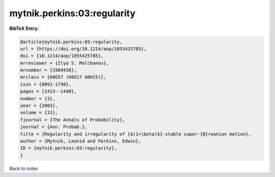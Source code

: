 mytnik.perkins:03:regularity
============================

.. :cite:t:`mytnik.perkins:03:regularity`

.. bibliography:: ../../All.bib

**BibTeX Entry:**

.. code-block:: bibtex

   @article{mytnik.perkins:03:regularity,
   url = {https://doi.org/10.1214/aop/1055425785},
   doi = {10.1214/aop/1055425785},
   mrreviewer = {Ilya S. Molchanov},
   mrnumber = {1989438},
   mrclass = {60G57 (60G17 60H15)},
   issn = {0091-1798},
   pages = {1413--1440},
   number = {3},
   year = {2003},
   volume = {31},
   fjournal = {The Annals of Probability},
   journal = {Ann. Probab.},
   title = {Regularity and irregularity of {$(1+\beta)$}-stable super-{B}rownian motion},
   author = {Mytnik, Leonid and Perkins, Edwin},
   ID = {mytnik.perkins:03:regularity},
   }

`Back to index <../index>`_
